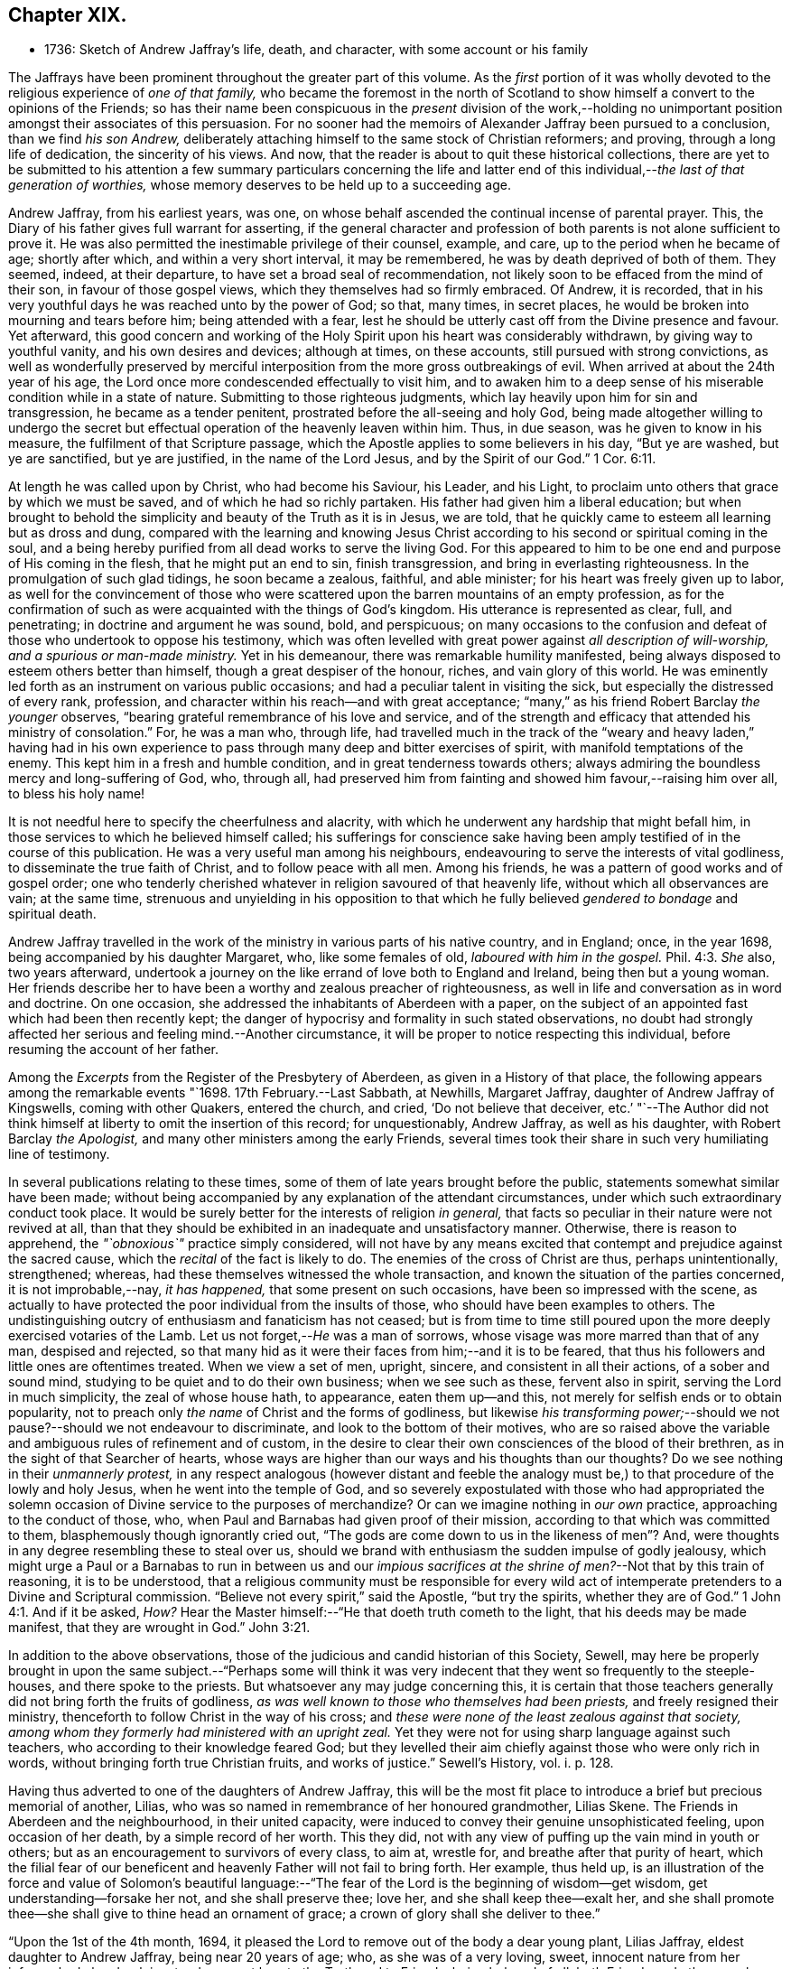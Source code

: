 == Chapter XIX.

[.chapter-synopsis]
* 1736: Sketch of Andrew Jaffray`'s life, death, and character, with some account or his family

The Jaffrays have been prominent throughout the greater part of this volume.
As the _first_ portion of it was wholly devoted to
the religious experience of _one of that family,_
who became the foremost in the north of Scotland to show
himself a convert to the opinions of the Friends;
so has their name been conspicuous in the _present_ division of the work,--holding
no unimportant position amongst their associates of this persuasion.
For no sooner had the memoirs of Alexander Jaffray been pursued to a conclusion,
than we find _his son Andrew,_
deliberately attaching himself to the same stock of Christian reformers; and proving,
through a long life of dedication, the sincerity of his views.
And now, that the reader is about to quit these historical collections,
there are yet to be submitted to his attention a few summary particulars concerning
the life and latter end of this individual,--__the last of that generation of worthies,__
whose memory deserves to be held up to a succeeding age.

Andrew Jaffray, from his earliest years, was one,
on whose behalf ascended the continual incense of parental prayer.
This, the Diary of his father gives full warrant for asserting,
if the general character and profession of both parents
is not alone sufficient to prove it.
He was also permitted the inestimable privilege of their counsel, example, and care,
up to the period when he became of age; shortly after which,
and within a very short interval, it may be remembered,
he was by death deprived of both of them.
They seemed, indeed, at their departure, to have set a broad seal of recommendation,
not likely soon to be effaced from the mind of their son,
in favour of those gospel views, which they themselves had so firmly embraced.
Of Andrew, it is recorded,
that in his very youthful days he was reached unto by the power of God; so that,
many times, in secret places, he would be broken into mourning and tears before him;
being attended with a fear,
lest he should be utterly cast off from the Divine presence and favour.
Yet afterward,
this good concern and working of the Holy Spirit upon his heart was considerably withdrawn,
by giving way to youthful vanity, and his own desires and devices; although at times,
on these accounts, still pursued with strong convictions,
as well as wonderfully preserved by merciful interposition
from the more gross outbreakings of evil.
When arrived at about the 24th year of his age,
the Lord once more condescended effectually to visit him,
and to awaken him to a deep sense of his miserable condition while in a state of nature.
Submitting to those righteous judgments,
which lay heavily upon him for sin and transgression, he became as a tender penitent,
prostrated before the all-seeing and holy God,
being made altogether willing to undergo the secret but
effectual operation of the heavenly leaven within him.
Thus, in due season, was he given to know in his measure,
the fulfilment of that Scripture passage,
which the Apostle applies to some believers in his day, "`But ye are washed,
but ye are sanctified, but ye are justified, in the name of the Lord Jesus,
and by the Spirit of our God.`" 1 Cor. 6:11.

At length he was called upon by Christ, who had become his Saviour, his Leader,
and his Light, to proclaim unto others that grace by which we must be saved,
and of which he had so richly partaken.
His father had given him a liberal education;
but when brought to behold the simplicity and beauty of the Truth as it is in Jesus,
we are told, that he quickly came to esteem all learning but as dross and dung,
compared with the learning and knowing Jesus Christ according
to his second or spiritual coming in the soul,
and a being hereby purified from all dead works to serve the living God.
For this appeared to him to be one end and purpose of His coming in the flesh,
that he might put an end to sin, finish transgression,
and bring in everlasting righteousness.
In the promulgation of such glad tidings, he soon became a zealous, faithful,
and able minister; for his heart was freely given up to labor,
as well for the convincement of those who were scattered
upon the barren mountains of an empty profession,
as for the confirmation of such as were acquainted with the things of God`'s kingdom.
His utterance is represented as clear, full, and penetrating;
in doctrine and argument he was sound, bold, and perspicuous;
on many occasions to the confusion and defeat of those who undertook to oppose his testimony,
which was often levelled with great power against _all description of will-worship,
and a spurious or man-made ministry._
Yet in his demeanour, there was remarkable humility manifested,
being always disposed to esteem others better than himself,
though a great despiser of the honour, riches, and vain glory of this world.
He was eminently led forth as an instrument on various public occasions;
and had a peculiar talent in visiting the sick,
but especially the distressed of every rank, profession,
and character within his reach--and with great acceptance;
"`many,`" as his friend Robert Barclay _the younger_ observes,
"`bearing grateful remembrance of his love and service,
and of the strength and efficacy that attended his ministry of consolation.`"
For, he was a man who, through life,
had travelled much in the track of the "`weary and heavy laden,`" having had
in his own experience to pass through many deep and bitter exercises of spirit,
with manifold temptations of the enemy.
This kept him in a fresh and humble condition, and in great tenderness towards others;
always admiring the boundless mercy and long-suffering of God, who, through all,
had preserved him from fainting and showed him favour,--raising him over all,
to bless his holy name!

It is not needful here to specify the cheerfulness and alacrity,
with which he underwent any hardship that might befall him,
in those services to which he believed himself called;
his sufferings for conscience sake having been amply
testified of in the course of this publication.
He was a very useful man among his neighbours,
endeavouring to serve the interests of vital godliness,
to disseminate the true faith of Christ, and to follow peace with all men.
Among his friends, he was a pattern of good works and of gospel order;
one who tenderly cherished whatever in religion savoured of that heavenly life,
without which all observances are vain; at the same time,
strenuous and unyielding in his opposition to that which
he fully believed _gendered to bondage_ and spiritual death.

Andrew Jaffray travelled in the work of the ministry
in various parts of his native country,
and in England; once, in the year 1698, being accompanied by his daughter Margaret, who,
like some females of old, _laboured with him in the gospel._ Phil. 4:3.
_She_ also, two years afterward,
undertook a journey on the like errand of love both to England and Ireland,
being then but a young woman.
Her friends describe her to have been a worthy and zealous preacher of righteousness,
as well in life and conversation as in word and doctrine.
On one occasion, she addressed the inhabitants of Aberdeen with a paper,
on the subject of an appointed fast which had been then recently kept;
the danger of hypocrisy and formality in such stated observations,
no doubt had strongly affected her serious and feeling mind.--Another circumstance,
it will be proper to notice respecting this individual,
before resuming the account of her father.

Among the _Excerpts_ from the Register of the Presbytery of Aberdeen,
as given in a History of that place,
the following appears among the remarkable events "`1698. 17th February.--Last Sabbath,
at Newhills, Margaret Jaffray, daughter of Andrew Jaffray of Kingswells,
coming with other Quakers, entered the church, and cried, '`Do not believe that deceiver,
etc.`' "`--The Author did not think himself at liberty
to omit the insertion of this record;
for unquestionably, Andrew Jaffray, as well as his daughter,
with Robert Barclay _the Apologist,_ and many other ministers among the early Friends,
several times took their share in such very humiliating line of testimony.

In several publications relating to these times,
some of them of late years brought before the public,
statements somewhat similar have been made;
without being accompanied by any explanation of the attendant circumstances,
under which such extraordinary conduct took place.
It would be surely better for the interests of religion _in general,_
that facts so peculiar in their nature were not revived at all,
than that they should be exhibited in an inadequate and unsatisfactory manner.
Otherwise, there is reason to apprehend, the _"`obnoxious`"_ practice simply considered,
will not have by any means excited that contempt and prejudice against the sacred cause,
which the _recital_ of the fact is likely to do.
The enemies of the cross of Christ are thus, perhaps unintentionally, strengthened;
whereas, had these themselves witnessed the whole transaction,
and known the situation of the parties concerned, it is not improbable,--nay,
_it has happened,_ that some present on such occasions,
have been so impressed with the scene,
as actually to have protected the poor individual from the insults of those,
who should have been examples to others.
The undistinguishing outcry of enthusiasm and fanaticism has not ceased;
but is from time to time still poured upon the more
deeply exercised votaries of the Lamb.
Let us not forget,--__He__ was a man of sorrows,
whose visage was more marred than that of any man, despised and rejected,
so that many hid as it were their faces from him;--and it is to be feared,
that thus his followers and little ones are oftentimes treated.
When we view a set of men, upright, sincere, and consistent in all their actions,
of a sober and sound mind, studying to be quiet and to do their own business;
when we see such as these, fervent also in spirit, serving the Lord in much simplicity,
the zeal of whose house hath, to appearance, eaten them up--and this,
not merely for selfish ends or to obtain popularity,
not to preach only _the name_ of Christ and the forms of godliness,
but likewise _his transforming power;_--should we not
pause?--should we not endeavour to discriminate,
and look to the bottom of their motives,
who are so raised above the variable and ambiguous rules of refinement and of custom,
in the desire to clear their own consciences of the blood of their brethren,
as in the sight of that Searcher of hearts,
whose ways are higher than our ways and his thoughts than our thoughts?
Do we see nothing in their _unmannerly protest,_
in any respect analogous (however distant and feeble the analogy
must be,) to that procedure of the lowly and holy Jesus,
when he went into the temple of God,
and so severely expostulated with those who had appropriated the
solemn occasion of Divine service to the purposes of merchandize?
Or can we imagine nothing in _our own_ practice, approaching to the conduct of those, who,
when Paul and Barnabas had given proof of their mission,
according to that which was committed to them, blasphemously though ignorantly cried out,
"`The gods are come down to us in the likeness of men`"? And,
were thoughts in any degree resembling these to steal over us,
should we brand with enthusiasm the sudden impulse of godly jealousy,
which might urge a Paul or a Barnabas to run in between us and our _impious
sacrifices at the shrine of men?_--Not that by this train of reasoning,
it is to be understood,
that a religious community must be responsible for every wild act
of intemperate pretenders to a Divine and Scriptural commission.
"`Believe not every spirit,`" said the Apostle, "`but try the spirits,
whether they are of God.`" 1 John 4:1.
And if it be asked, _How?_
Hear the Master himself:--"`He that doeth truth cometh to the light,
that his deeds may be made manifest, that they are wrought in God.`" John 3:21.

In addition to the above observations,
those of the judicious and candid historian of this Society, Sewell,
may here be properly brought in upon the same subject.--"`Perhaps some will think
it was very indecent that they went so frequently to the steeple-houses,
and there spoke to the priests.
But whatsoever any may judge concerning this,
it is certain that those teachers generally did not bring forth the fruits of godliness,
_as was well known to those who themselves had been priests,_
and freely resigned their ministry, thenceforth to follow Christ in the way of his cross;
and _these were none of the least zealous against that society,
among whom they formerly had ministered with an upright zeal._
Yet they were not for using sharp language against such teachers,
who according to their knowledge feared God;
but they levelled their aim chiefly against those who were only rich in words,
without bringing forth true Christian fruits, and works of justice.`" [.book-title]#Sewell`'s History,# vol. i. p. 128.

Having thus adverted to one of the daughters of Andrew Jaffray,
this will be the most fit place to introduce a brief but precious memorial of another,
Lilias, who was so named in remembrance of her honoured grandmother, Lilias Skene.
The Friends in Aberdeen and the neighbourhood, in their united capacity,
were induced to convey their genuine unsophisticated feeling, upon occasion of her death,
by a simple record of her worth.
This they did, not with any view of puffing up the vain mind in youth or others;
but as an encouragement to survivors of every class, to aim at, wrestle for,
and breathe after that purity of heart,
which the filial fear of our beneficent and heavenly Father will not fail to bring forth.
Her example, thus held up,
is an illustration of the force and value of Solomon`'s beautiful language:--"`The
fear of the Lord is the beginning of wisdom--get wisdom,
get understanding--forsake her not, and she shall preserve thee; love her,
and she shall keep thee--exalt her,
and she shall promote thee--she shall give to thine head an ornament of grace;
a crown of glory shall she deliver to thee.`"

"`Upon the 1st of the 4th month, 1694,
it pleased the Lord to remove out of the body a dear young plant, Lilias Jaffray,
eldest daughter to Andrew Jaffray, being near 20 years of age; who,
as she was of a very loving, sweet, innocent nature from her infancy,
had also drank in a tender, sweet love to the Truth and to Friends, being beloved of all,
both Friends and other people, that ever knew her.
She was exceeding subject and obedient to her parents in the Lord;
so she laid down her body in a sensible feeling of God`'s love and favour,
and unity of Friends, the said day, a little before one in the morning.
Her body was buried in her father`'s burial-ground at Kingswells,
upon the 3rd day of the said month, being a 1st day,
after a good meeting and good service at the burial-place.`"

After this servant of the Lord, her father, had been honoured by bearing witness,
for upwards of fifty years,
to the excellency of the saving and spiritual knowledge of Christ Jesus,
having had his conversation in the world in much simplicity and godly sincerity,
"`not with fleshly wisdom,
but by the grace of God,`"--he was cast upon the bed of sickness,
and seemed not likely again to be restored to the church.
During that dispensation, a calumnious report was industriously propagated in Aberdeen,
that he totally denied those principles, which he had so long and so nobly defended.
This circumstance, as he subsequently acknowledged, in a writing dictated by himself,
and signed only two days before his death, "`made me, after my last great sickness,
the more willing to be restored, in subjection to the will of God; and I am made willing,
though some years after,
to leave this testimony,--whatever evil men or others may say against
me,--that if it be the Lord`'s will to remove me at this time,
I die in unity with the Friends of Truth.`"
Though favoured with some degree of returning health,
the pressure of natural infirmity was latterly very heavy upon him;
yet was he again and again strengthened publicly to advocate
the gospel of the free and unmerited grace of God;
for, even up to the last day before he took to his chamber,
he exhorted and commended his friends to cleave to it.
When confined to the bed for some months, under much bodily weakness, distress,
and conflict,
not without the buffetings of Satan,--the energies of the outward man gradually
decaying,--he experienced the frequent rekindling of his desires and hopes heavenward;
and was often engaged in a lively, clear strain,
to set forth his admiring sense of the Lord`'s goodness towards his soul.
He breathed his last on the 1st of the 2nd month, 1726, in great peace,
and full assurance of an everlasting portion among the followers of the Lamb;
his remains being interred in his own burial-ground on the family estate of Kingswells.

In the paper above referred to, taken down so shortly previous to his removal,
he thus alludes to the memorable outpouring of the Holy Spirit,
of which he and others were made partakers,
during the time of their long imprisonment at Aberdeen.--"`Oh! the unutterable glory,
that brake forth and spread even in this country,
wherein God Almighty raised up some mean instruments, as well as some more honourable,
and myself among others, though very unworthy!
And when thirty or forty of our ancient Friends were shut up in prison,
I cannot but remember this particular instance;
that when we were all met in the low Tolbooth, and not a word had been spoken among us,
either in prayer or preaching,--we breathing in our hearts for power to do the
Lord`'s will;--his power at last brake in among us in a wonderful manner,
to the melting and tendering our hearts.
And though I was kept very empty a long time,
yet at last the glorious power of God broke over the whole meeting, and upon me also,
and ravished my heart,--yea, did appear as a ray of divine glory,
to the ravishing of my soul, and all the living ones in the meeting.
So that some of those that were in the town-council above us,
confessed to some of our number with tears, that the breaking in of that power,
even among _them,_ made them say one to another, '`O! how astonishing it is,
that our ministers should say, _the Quakers have no psalms in their meetings;_
for such an heavenly sound we never heard in either old or new church.`' After this,
our meetings were often filled with heavenly, divine comfort,
to the satisfaction of our souls, and we were often overcome with the love of our God,
and many innumerable instances of his miraculous power attended us;
_many of which are recorded in a book for posterity to come._
And God will tread down Satan under the feet of his power in due time,
let him rage as he will.`"
